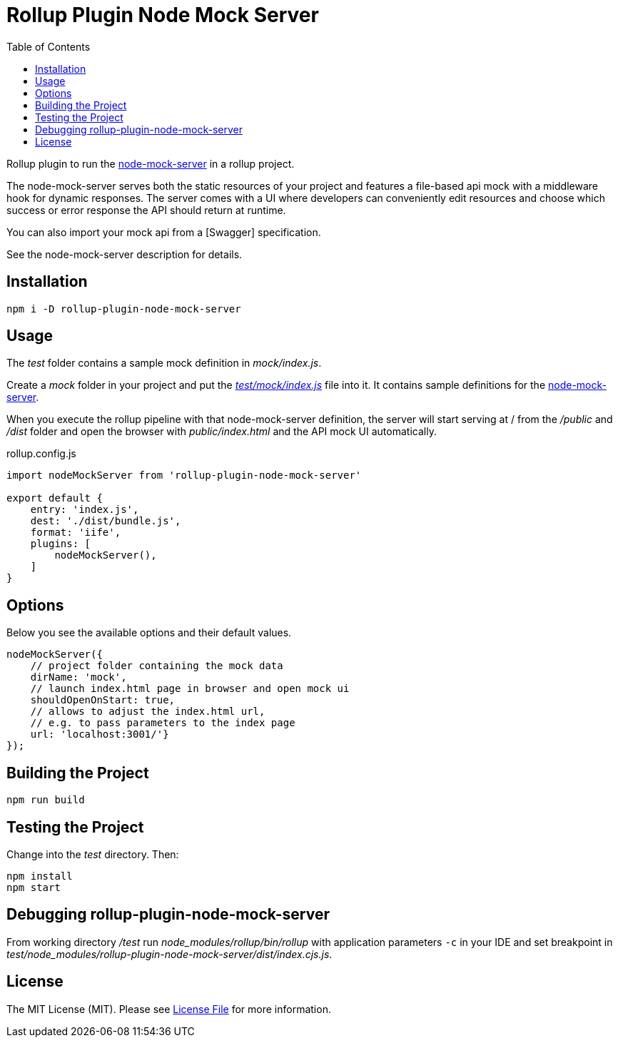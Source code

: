 = Rollup Plugin Node Mock Server
:toc:

Rollup plugin to run the https://github.com/smollweide/node-mock-server[node-mock-server] in a rollup project.

The node-mock-server serves both the static resources of your project and features a file-based api mock with a middleware hook for dynamic responses. The server comes with a UI where developers can conveniently edit resources and choose which success or error response the API should return at runtime.

You can also import your mock api from a [Swagger] specification.

See the node-mock-server description for details.

== Installation
    npm i -D rollup-plugin-node-mock-server

== Usage
The _test_  folder contains a sample mock definition in _mock/index.js_.

Create a _mock_ folder in your project and put the https://github.com/dschulten/rollup-plugin-node-mock-server/blob/master/test/mock/index.js[_test/mock/index.js_] file into it. It contains sample definitions for the https://github.com/smollweide/node-mock-server[node-mock-server].

When you execute the rollup pipeline with that node-mock-server definition, the server will start serving at / from the _/public_ and _/dist_ folder and open the browser with _public/index.html_ and the API mock UI automatically.

.rollup.config.js
[source,javascript]
----
import nodeMockServer from 'rollup-plugin-node-mock-server'

export default {
    entry: 'index.js',
    dest: './dist/bundle.js',
    format: 'iife',
    plugins: [
        nodeMockServer(),
    ]
}
----

== Options
Below you see the available options and their default values.

[source,javascript]
----
nodeMockServer({
    // project folder containing the mock data
    dirName: 'mock',
    // launch index.html page in browser and open mock ui
    shouldOpenOnStart: true,
    // allows to adjust the index.html url,
    // e.g. to pass parameters to the index page
    url: 'localhost:3001/'}
});
----


== Building the Project
    npm run build

== Testing the Project
Change into the _test_ directory. Then:

    npm install
    npm start

== Debugging rollup-plugin-node-mock-server
From working directory _/test_ run _node_modules/rollup/bin/rollup_ with application parameters `-c` in your IDE and set breakpoint in _test/node_modules/rollup-plugin-node-mock-server/dist/index.cjs.js_.

== License
The MIT License (MIT). Please see link:LICENSE[License File] for more information.
